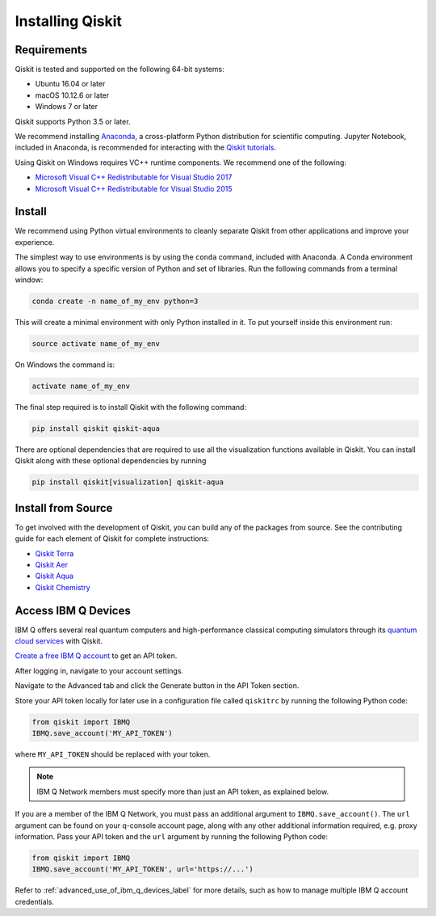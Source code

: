 Installing Qiskit
=================

Requirements
------------

Qiskit is tested and supported on the following 64-bit systems:

*	Ubuntu 16.04 or later
*	macOS 10.12.6 or later
*	Windows 7 or later

Qiskit supports Python 3.5 or later.

We recommend installing `Anaconda <https://www.anaconda.com/download/>`_, a cross-platform Python
distribution for scientific computing. Jupyter Notebook, included in Anaconda, is recommended for
interacting with the `Qiskit tutorials <https://github.com/Qiskit/qiskit-tutorial>`_.

Using Qiskit on Windows requires VC++ runtime components. We recommend one of the following:

* `Microsoft Visual C++ Redistributable for Visual Studio 2017 <https://go.microsoft.com/fwlink/?LinkId=746572>`_
* `Microsoft Visual C++ Redistributable for Visual Studio 2015 <https://www.microsoft.com/en-US/download/details.aspx?id=48145>`_



Install
-------

We recommend using Python virtual environments to cleanly separate Qiskit from other applications
and improve your experience.

The simplest way to use environments is by using the ``conda`` command, included with Anaconda. A
Conda environment allows you to specify a specific version of Python and set of libraries. Run the
following commands from a terminal window:

.. code:: sh

  conda create -n name_of_my_env python=3

This will create a minimal environment with only Python installed in it. To put yourself inside
this environment run:

.. code:: sh

  source activate name_of_my_env

On Windows the command is:

.. code:: sh

  activate name_of_my_env

The final step required is to install Qiskit with the following command:

.. code:: sh

  pip install qiskit qiskit-aqua

There are optional dependencies that are required to use all the visualization functions available
in Qiskit. You can install Qiskit along with these optional dependencies by running

.. code:: sh

  pip install qiskit[visualization] qiskit-aqua


.. _install_install_from_source_label:

Install from Source
-------------------

To get involved with the development of Qiskit, you can build any of the packages from source. See
the contributing guide for each element of Qiskit for complete instructions:

* `Qiskit Terra <https://github.com/Qiskit/qiskit-terra/blob/master/.github/CONTRIBUTING.rst>`_
* `Qiskit Aer <https://github.com/Qiskit/qiskit-aer/blob/master/.github/CONTRIBUTING.rst>`_
* `Qiskit Aqua <https://github.com/Qiskit/qiskit-aqua/blob/master/.github/CONTRIBUTING.rst>`_
* `Qiskit Chemistry <https://github.com/Qiskit/qiskit-chemistry/blob/master/.github/CONTRIBUTING.rst>`_



.. _install_access_ibm_q_devices_label:


Access IBM Q Devices
--------------------

IBM Q offers several real quantum computers and high-performance classical computing simulators
through its `quantum cloud services <https://www.research.ibm.com/ibm-q/technology/devices/>`_ with
Qiskit.

`Create a free IBM Q account <https://quantumexperience.ng.bluemix.net/qx/login>`_ to get an API
token.

After logging in, navigate to your account settings.

.. image:: ./images/figures/install_my_account.png

Navigate to the Advanced tab and click the Generate button in the API Token section.

.. image:: ./images/figures/install_api_token.png

Store your API token locally for later use in a configuration file called ``qiskitrc`` by running
the following Python code:

.. code:: python

  from qiskit import IBMQ
  IBMQ.save_account('MY_API_TOKEN')

where ``MY_API_TOKEN`` should be replaced with your token.

.. note::

  IBM Q Network members must specify more than just an API token, as explained below.

If you are a member of the IBM Q Network, you must pass an additional argument to
``IBMQ.save_account()``. The ``url`` argument can be found on your q-console account page, along
with any other additional information required, e.g. proxy information. Pass your API token and the
``url`` argument by running the following Python code:

.. code:: python

  from qiskit import IBMQ
  IBMQ.save_account('MY_API_TOKEN', url='https://...')

Refer to :ref:`advanced_use_of_ibm_q_devices_label` for more details, such as how to manage
multiple IBM Q account credentials.
